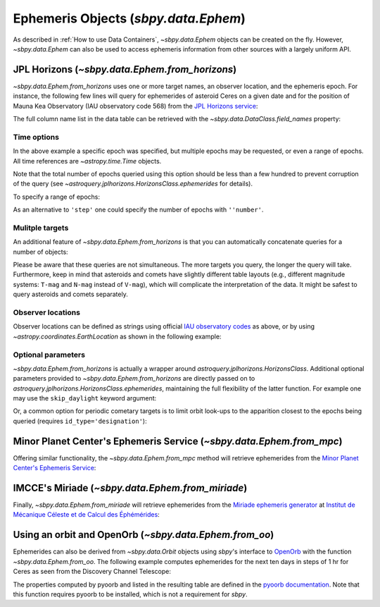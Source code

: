 =====================================
Ephemeris Objects (`sbpy.data.Ephem`)
=====================================

As described in :ref:`How to use Data Containers`, `~sbpy.data.Ephem` objects
can be created on the fly. However, `~sbpy.data.Ephem` can also be used to
access ephemeris information from other sources with a largely uniform API.


JPL Horizons (`~sbpy.data.Ephem.from_horizons`)
-----------------------------------------------

`~sbpy.data.Ephem.from_horizons` uses one or more target names, an observer
location, and the ephemeris epoch.  For instance, the following few lines will
query for ephemerides of asteroid Ceres on a given date and for the position of
Mauna Kea Observatory (IAU observatory code 568) from the `JPL Horizons service
<https://ssd.jpl.nasa.gov/horizons/>`_:

.. doctest-remote-data:: 

    >>> from sbpy.data import Ephem
    >>> from astropy.time import Time
    >>> epoch = Time('2018-08-03 14:20', scale='utc') # time in UT
    >>> eph = Ephem.from_horizons('Ceres',
    ...                           location='568',
    ...                           epochs=epoch)
    >>> eph['epoch', 'ra', 'dec', 'rh', 'delta', 'phase']  # doctest: +SKIP
    <QTable length=1>
          epoch           RA      DEC          r             delta        alpha 
                         deg      deg          AU              AU          deg  
           Time        float64  float64     float64         float64      float64
    ----------------- --------- -------- -------------- ---------------- -------
    2458334.097222222 169.23471 13.40412 2.573882458571 3.34213404869399  12.978

The full column name list in the data table can be retrieved with the
`~sbpy.data.DataClass.field_names` property:

.. doctest-remote-data:: 

    >>> eph.field_names
    ['targetname', 'H', 'G', 'solar_presence', 'flags', 'RA', 'DEC', 'RA_app', 'DEC_app', 'RA*cos(Dec)_rate', 'DEC_rate', 'AZ', 'EL', 'AZ_rate', 'EL_rate', 'sat_X', 'sat_Y', 'sat_PANG', 'siderealtime', 'airmass', 'magextinct', 'V', 'surfbright', 'illumination', 'illum_defect', 'sat_sep', 'sat_vis', 'ang_width', 'PDObsLon', 'PDObsLat', 'PDSunLon', 'PDSunLat', 'SubSol_ang', 'SubSol_dist', 'NPole_ang', 'NPole_dist', 'EclLon', 'EclLat', 'r', 'r_rate', 'delta', 'delta_rate', 'lighttime', 'vel_sun', 'vel_obs', 'elong', 'elongFlag', 'alpha', 'lunar_elong', 'lunar_illum', 'sat_alpha', 'sunTargetPA', 'velocityPA', 'OrbPlaneAng', 'constellation', 'TDB-UT', 'ObsEclLon', 'ObsEclLat', 'NPole_RA', 'NPole_DEC', 'GlxLon', 'GlxLat', 'solartime', 'earth_lighttime', 'RA_3sigma', 'DEC_3sigma', 'SMAA_3sigma', 'SMIA_3sigma', 'Theta_3sigma', 'Area_3sigma', 'RSS_3sigma', 'r_3sigma', 'r_rate_3sigma', 'SBand_3sigma', 'XBand_3sigma', 'DoppDelay_3sigma', 'true_anom', 'hour_angle', 'alpha_true', 'PABLon', 'PABLat', 'epoch']


Time options
^^^^^^^^^^^^

In the above example a specific epoch was specified, but multiple epochs may be
requested, or even a range of epochs.  All time references are
`~astropy.time.Time` objects.

.. doctest-remote-data:: 

    >>> epochs = Time(['2022-06-04', '2023-06-04'])
    >>> eph = Ephem.from_horizons('Ceres', location='568', epochs=epochs)
    >>> eph['epoch', 'rh', 'delta']  # doctest: +SKIP
    <QTable length=2>
      epoch         r             delta      
                    AU              AU       
       Time      float64         float64     
    --------- -------------- ----------------
    2459734.5  2.60719514844 3.49018226961962
    2460099.5 2.603599947555 2.18175266069806

Note that the total number of epochs queried using this option should be less
than a few hundred to prevent corruption of the query (see
`~astroquery.jplhorizons.HorizonsClass.ephemerides` for details).

To specify a range of epochs:

.. doctest-remote-data:: 

    >>> import astropy.units as u
    >>>
    >>> epochs = {'start': Time('2022-01-01'),
    ...           'stop': Time('2023-01-01'),
    ...           'step': 30 * u.day}
    >>> eph = Ephem.from_horizons('Ceres', location='568', epochs=epochs)
    >>> eph['epoch', 'rh', 'delta']  # doctest: +SKIP
    <QTable length=13>
      epoch         r             delta      
                    AU              AU       
       Time      float64         float64     
    --------- -------------- ----------------
    2459580.5 2.718302197006  1.9062817959135
    2459610.5 2.694384101844 2.22554330199232
    ...
    2459940.5 2.549833352462 2.30003114258051

As an alternative to ``'step'`` one could specify the number of epochs with
``''number'``.


Mulitple targets
^^^^^^^^^^^^^^^^

An additional feature of `~sbpy.data.Ephem.from_horizons` is that you can
automatically concatenate queries for a number of objects:

.. doctest-remote-data:: 

    >>> epoch1 = Time('2018-08-03 14:20')
    >>> eph = Ephem.from_horizons(['Ceres', 'Pallas', 12893, '1983 SA'],
    ...                           location='568',
    ...                           epochs=epoch1)
    >>> eph  # doctest: +SKIP
    <QTable masked=True length=4>
            targetname            H       G    ...  PABLat        epoch
                                 mag           ...   deg
              str26            float64 float64 ... float64        object
    -------------------------- ------- ------- ... -------- -----------------
                       1 Ceres    3.34    0.12 ...   9.3473 2458334.097222222
                      2 Pallas    4.13    0.11 ... -20.1396 2458334.097222222
     12893 Mommert (1998 QS55)    13.9    0.15 ...  -2.0567 2458334.097222222
    3552 Don Quixote (1983 SA)    12.9    0.15 ...  13.3365 2458334.097222222

    
Please be aware that these queries are not simultaneous. The more targets you
query, the longer the query will take. Furthermore, keep in mind that asteroids
and comets have slightly different table layouts (e.g., different magnitude
systems: ``T-mag`` and ``N-mag`` instead of ``V-mag``), which will complicate
the interpretation of the data. It might be safest to query asteroids and comets
separately.


Observer locations
^^^^^^^^^^^^^^^^^^

Observer locations can be defined as strings using official `IAU observatory
codes <https://www.minorplanetcenter.net/iau/lists/ObsCodesF.html>`__ as above,
or by using `~astropy.coordinates.EarthLocation` as shown in the following
example:

.. doctest-remote-data:: 

    >>> from astropy.coordinates import EarthLocation
    >>> lowell = EarthLocation.of_site('Lowell Observatory')
    >>> eph = Ephem.from_horizons(1, epochs=Time('2018-01-01'),
    ...                           location=lowell)
    >>> eph # doctest: +SKIP
    <QTable masked=True length=1>
    targetname    H       G    solar_presence ...  PABLon   PABLat   epoch  
                 mag                          ...   deg      deg            
       str7    float64 float64      str1      ... float64  float64   object 
    ---------- ------- ------- -------------- ... -------- ------- ---------
       1 Ceres    3.34    0.12              * ... 130.4303  9.2004 2458119.5


Optional parameters
^^^^^^^^^^^^^^^^^^^

`~sbpy.data.Ephem.from_horizons` is actually a wrapper around
`astroquery.jplhorizons.HorizonsClass`.  Additional optional parameters provided
to `~sbpy.data.Ephem.from_horizons` are directly passed on to
`astroquery.jplhorizons.HorizonsClass.ephemerides`, maintaining the full
flexibility of the latter function.  For example one may use the
``skip_daylight`` keyword argument:

.. doctest-remote-data:: 

    >>> epoch1 = Time('2018-08-03 14:20', scale='utc')
    >>> epoch2 = Time('2018-08-04 07:30', scale='utc')
    >>> eph = Ephem.from_horizons('Ceres',
    ...                           location='568',
    ...                           epochs={'start': epoch1,
    ...                                   'stop': epoch2,
    ...                                   'step': 10 * u.minute},
    ...                           skip_daylight=True)

Or, a common option for periodic cometary targets is to limit orbit look-ups to
the apparition closest to the epochs being queried (requires
``id_type='designation'``):

.. doctest-remote-data::

    >>> eph = Ephem.from_horizons('2P')   # doctest: +SKIP
    Traceback (most recent call last):
    ...
    ValueError: Ambiguous target name; provide unique id:
    Record #  Epoch-yr  >MATCH DESIG<  Primary Desig  Name  
    --------  --------  -------------  -------------  -------------------------
    90000034    1786    2P             2P              Encke
    90000035    1796    2P             2P              Encke
    90000036    1805    2P             2P              Encke
    ...
    >>> eph = Ephem.from_horizons('2P', id_type='designation', closest_apparition=True)
    >>> print(eph['targetname'])                                                                    
    targetname
    ----------
      2P/Encke


Minor Planet Center's Ephemeris Service (`~sbpy.data.Ephem.from_mpc`)
---------------------------------------------------------------------

Offering similar functionality, the `~sbpy.data.Ephem.from_mpc` method will
retrieve ephemerides from the `Minor Planet Center's Ephemeris Service
<https://minorplanetcenter.net/iau/MPEph/MPEph.html>`_:

.. doctest-remote-data:: 

    >>> eph = Ephem.from_mpc('2P', location='568',
    ...                      epochs={'start': Time('2018-10-22'),
    ...                              'stop': Time('2018-10-26'),
    ...                              'step': 1*u.day})  # doctest: +REMOTE_DATA
    >>> eph  # doctest: +SKIP
    <QTable length=5>
    Targetname           Date          ... Moon distance Moon altitude
                                       ...      deg           deg
       str2             object         ...    float64       float64
    ---------- ----------------------- ... ------------- -------------
            2P 2018-10-22 00:00:00.000 ...          28.0         -33.0
            2P 2018-10-24 00:00:00.000 ...          54.0         -48.0
            2P 2018-10-25 00:00:00.000 ...          67.0         -53.0
            2P 2018-10-26 00:00:00.000 ...          81.0         -56.0
            2P 2018-10-23 00:00:00.000 ...          41.0         -41.0


IMCCE's Miriade (`~sbpy.data.Ephem.from_miriade`)
-------------------------------------------------

Finally, `~sbpy.data.Ephem.from_miriade` will retrieve ephemerides from the
`Miriade ephemeris generator <http://vo.imcce.fr/webservices/miriade/>`_ at
`Institut de Mécanique Céleste et de Calcul des Éphémérides
<https://www.imcce.fr/>`_:

.. doctest-remote-data:: 

    >>> eph = Ephem.from_miriade('2P', objtype='comet', location='568',
    ...                          epochs={'start': Time('2018-10-22'),
    ...                                  'stop': Time('2018-10-26'),
    ...                                  'step': 1*u.day})
    >>> eph  # doctest: +SKIP
    <QTable masked=True length=5>
     target   epoch           RA         ...   DEC_rate    delta_rate 
                             deg         ... arcsec / min    km / s   
    bytes20   object       float64       ...   float64      float64   
    ------- --------- ------------------ ... ------------ ------------
         2P 2458413.5 329.99213124999994 ...    -0.063365   24.7933113
         2P 2458414.5 329.91132124999996 ...    -0.059361   25.0280603
         2P 2458415.5 329.83517041666664 ...    -0.055369    25.253586
         2P 2458416.5 329.76366666666667 ...    -0.051392   25.4700287
         2P 2458417.5  329.6967958333333 ...     -0.04743    25.677518


Using an orbit and OpenOrb (`~sbpy.data.Ephem.from_oo`)
-------------------------------------------------------

Ephemerides can also be derived from `~sbpy.data.Orbit` objects using `sbpy`'s
interface to `OpenOrb <https://github.com/oorb/oorb>`_ with the function
`~sbpy.data.Ephem.from_oo`. The following example computes ephemerides for the
next ten days in steps of 1 hr for Ceres as seen from the Discovery Channel
Telescope:

.. doctest-requires:: oorb

    >>> import numpy as np
    >>> from astropy.time import Time
    >>> import astropy.units as u
    >>> from sbpy.data import Orbit, Ephem
    >>>
    >>> ceres = Orbit.from_dict({'targetname': 'Ceres',
    ...                          'orbtype': 'KEP',
    ...                          'a': 2.77 * u.au,
    ...                          'e': 0.0786,
    ...                          'i': 10.6 * u.deg,
    ...                          'w': 73.6 * u.deg,
    ...                          'Omega': 80.3 * u.deg,
    ...                          'M': 320.3 * u.deg,
    ...                          'epoch': Time(2459735.0, format='jd'),
    ...                          'H': 3.3 * u.mag,
    ...                          'G': 0.15})
    >>> epochs = Time('2022-06-01') + np.arange(31) * u.day
    >>> eph = Ephem.from_oo(ceres, epochs, 'G37')
    >>> print(eph)
    <QTable length=31>
    targetname         RA                DEC         ...      trueanom            epoch      
                      deg                deg         ...        deg                          
       str5         float64            float64       ...      float64              Time      
    ---------- ------------------ ------------------ ... ------------------ -----------------
         Ceres  97.53508969190534 26.840028524616123 ... 313.25073865769383 2459731.500800741
         Ceres  98.00890363845723 26.840660100535846 ...  313.4904467480157 2459732.500800741
         Ceres  98.48352873396654  26.83985349294406 ...  313.7302633914505 2459733.500800741
         Ceres    98.958932708787  26.83760580100297 ... 313.97018822933694 2459734.500800741
         Ceres  99.43508364177217 26.833914483074352 ...  314.2102209001088 2459735.500800741
         Ceres  99.91195006004624 26.828777353292317 ...  314.4503610392964 2459736.500800741
         Ceres 100.38950104500788 26.822192575950346 ...  314.6906082795292 2459737.500800741
         Ceres 100.86770636534342 26.814158657288353 ... 314.93096225053836 2459738.500800741
           ...                ...                ... ...                ...               ...
         Ceres 108.10282016659154 26.519545221745105 ... 318.54881889008544 2459753.500800741
         Ceres 108.58838133652219 26.488326782806954 ... 318.79082784334094 2459754.500800741
         Ceres 109.07422128038874 26.455671250331037 ... 319.03293679237225 2459755.500800741
         Ceres 109.56031412985443  26.42158188064386 ...  319.2751453153177 2459756.500800741
         Ceres 110.04663355942071 26.386062295091307 ...  319.5174529874914 2459757.500800741
         Ceres 110.53315292361725  26.34911647975649 ...  319.7598593813884 2459758.500800741
         Ceres 111.01984538555946 26.310748782938763 ...  320.0023640666907 2459759.500800741
         Ceres 111.50668404363827 26.270963909983408 ... 320.24496661027257 2459760.500800741
         Ceres 111.99364205884406 26.229766915255638 ... 320.48766657620695 2459761.500800741

The properties computed by pyoorb and listed in the resulting table are defined
in the `pyoorb documentation
<https://github.com/oorb/oorb/tree/master/python>`_. Note that this function
requires pyoorb to be installed, which is not a requirement for `sbpy`.